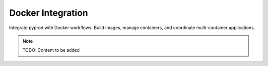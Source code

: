 Docker Integration
==================

Integrate pyprod with Docker workflows. Build images, manage containers,
and coordinate multi-container applications.

.. note::
   TODO: Content to be added